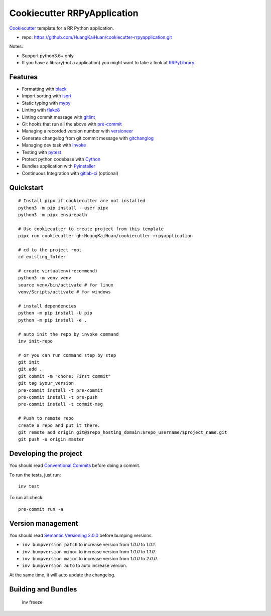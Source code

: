 ============================
Cookiecutter RRPyApplication
============================

Cookiecutter_ template for a RR Python application.

- repo: https://github.com/HuangKaiHuan/cookiecutter-rrpyapplication.git

Notes:

- Support python3.6+ only
- If you have a library(not a application) you might want to take a look at RRPyLibrary_

.. _Cookiecutter: https://github.com/audreyr/cookiecutter
.. _RRPyLibrary: https://github.com/HuangKaiHuan/cookiecutter-rrpylibrary.git

Features
========

- Formatting with black_
- Import sorting with isort_
- Static typing with mypy_
- Linting with flake8_
- Linting commit message with gitlint_
- Git hooks that run all the above with pre-commit_
- Managing a recorded version number with versioneer_
- Generate changelog from git commit message with gitchanglog_
- Managing dev task with invoke_
- Testing with pytest_
- Protect python codebase with Cython_
- Bundles application with Pyinstaller_
- Continuous Integration with gitlab-ci_ (optional)

.. _black: https://black.readthedocs.io/en/stable/index.html
.. _isort: https://pycqa.github.io/isort/
.. _mypy: https://mypy.readthedocs.io/en/stable/index.html
.. _flake8: https://flake8.pycqa.org/en/latest/
.. _pre-commit: https://pre-commit.com/
.. _versioneer: https://github.com/python-versioneer/python-versioneer
.. _gitlint: https://jorisroovers.com/gitlint/
.. _gitchanglog: https://github.com/vaab/gitchangelog
.. _invoke: https://www.pyinvoke.org/
.. _pytest: https://docs.pytest.org/en/stable/
.. _Cython: https://cython.readthedocs.io/en/latest/
.. _Pyinstaller: https://pyinstaller.readthedocs.io/en/stable/
.. _gitlab-ci: https://docs.gitlab.com/ee/ci/


Quickstart
==========

::

    # Install pipx if cookiecutter are not installed
    python3 -m pip install --user pipx
    python3 -m pipx ensurepath

    # Use cookiecutter to create project from this template
    pipx run cookiecutter gh:HuangKaiHuan/cookiecutter-rrpyapplication

    # cd to the project root
    cd existing_folder

    # create virtualenv(recommend)
    python3 -m venv venv
    source venv/bin/activate # for linux
    venv/Scripts/activate # for windows

    # install dependencies
    python -m pip install -U pip
    python -m pip install -e .

    # auto init the repo by invoke command
    inv init-repo

    # or you can run command step by step
    git init
    git add .
    git commit -m "chore: First commit"
    git tag $your_version
    pre-commit install -t pre-commit
    pre-commit install -t pre-push
    pre-commit install -t commit-msg

    # Push to remote repo
    create a repo and put it there.
    git remote add origin git@$repo_hosting_domain:$repo_username/$project_name.git
    git push -u origin master

Developing the project
======================

You should read `Conventional Commits <https://www.conventionalcommits.org/en/v1.0.0/>`_ before doing a commit.

To run the tests, just run::

    inv test

To run all check::

    pre-commit run -a

Version management
==================

You should read `Semantic Versioning 2.0.0 <http://semver.org/>`_ before bumping versions.

* ``inv bumpversion patch`` to increase version from `1.0.0` to `1.0.1`.
* ``inv bumpversion minor`` to increase version from `1.0.0` to `1.1.0`.
* ``inv bumpversion major`` to increase version from `1.0.0` to `2.0.0`.
* ``inv bumpversion auto`` to auto increase version.

At the same time, it will auto update the changelog.

Building and Bundles
======================

    inv freeze

